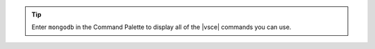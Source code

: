 .. tip::

   Enter ``mongodb`` in the Command Palette to display all of the 
   |vsce| commands you can use.
